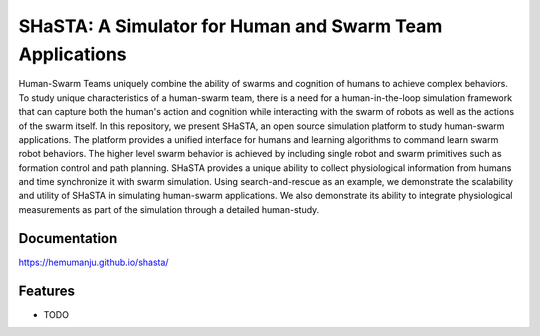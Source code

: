 =============================
SHaSTA: A Simulator for Human and Swarm Team Applications
=============================

.. image:: https://badge.fury.io/py/offset-game.png
    :target: http://badge.fury.io/py/offset-game

.. image:: https://travis-ci.org/HemuManju/offset-game.png?branch=master
    :target: https://travis-ci.org/HemuManju/offset-game

Human-Swarm Teams uniquely combine the ability of swarms and cognition of humans to achieve complex behaviors. To study unique characteristics of a human-swarm team, there is a need for a human-in-the-loop simulation framework that can capture both the human's action and cognition while interacting with the swarm of robots as well as the actions of the swarm itself. In this repository, we present SHaSTA, an open source simulation platform to study human-swarm applications. The platform provides a unified interface for humans and learning algorithms to command learn swarm robot behaviors. The higher level swarm behavior is achieved by including single robot and swarm primitives such as formation control and path planning. SHaSTA provides a unique ability to collect physiological information from humans and time synchronize it with swarm simulation. Using search-and-rescue as an example, we demonstrate the scalability and utility of SHaSTA in simulating human-swarm applications. We also demonstrate its ability to integrate physiological measurements as part of the simulation through a detailed human-study.

Documentation
-------------

https://hemumanju.github.io/shasta/

Features
--------

* TODO

